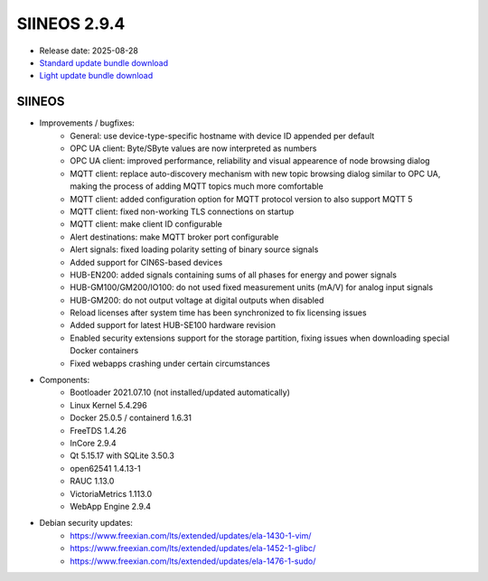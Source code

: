 SIINEOS 2.9.4
=============

* Release date: 2025-08-28
* `Standard update bundle download <https://download.inhub.de/siineos/updates/siineos-standard-armhf-update-v2.9.4.raucb>`_
* `Light update bundle download <https://download.inhub.de/siineos/updates/siineos-light-armhf-update-v2.9.4.raucb>`_

SIINEOS
-------

* Improvements / bugfixes:
	- General: use device-type-specific hostname with device ID appended per default
	- OPC UA client: Byte/SByte values are now interpreted as numbers
	- OPC UA client: improved performance, reliability and visual appearence of node browsing dialog
	- MQTT client: replace auto-discovery mechanism with new topic browsing dialog similar to OPC UA, making the process of adding MQTT topics much more comfortable
	- MQTT client: added configuration option for MQTT protocol version to also support MQTT 5
	- MQTT client: fixed non-working TLS connections on startup
	- MQTT client: make client ID configurable
	- Alert destinations: make MQTT broker port configurable
	- Alert signals: fixed loading polarity setting of binary source signals
	- Added support for CIN6S-based devices
	- HUB-EN200: added signals containing sums of all phases for energy and power signals
	- HUB-GM100/GM200/IO100: do not used fixed measurement units (mA/V) for analog input signals
	- HUB-GM200: do not output voltage at digital outputs when disabled
	- Reload licenses after system time has been synchronized to fix licensing issues
	- Added support for latest HUB-SE100 hardware revision
	- Enabled security extensions support for the storage partition, fixing issues when downloading special Docker containers
	- Fixed webapps crashing under certain circumstances
* Components:
	- Bootloader 2021.07.10 (not installed/updated automatically)
	- Linux Kernel 5.4.296
	- Docker 25.0.5 / containerd 1.6.31
	- FreeTDS 1.4.26
	- InCore 2.9.4
	- Qt 5.15.17 with SQLite 3.50.3
	- open62541 1.4.13-1
	- RAUC 1.13.0
	- VictoriaMetrics 1.113.0
	- WebApp Engine 2.9.4
* Debian security updates:
	- https://www.freexian.com/lts/extended/updates/ela-1430-1-vim/
	- https://www.freexian.com/lts/extended/updates/ela-1452-1-glibc/
	- https://www.freexian.com/lts/extended/updates/ela-1476-1-sudo/
